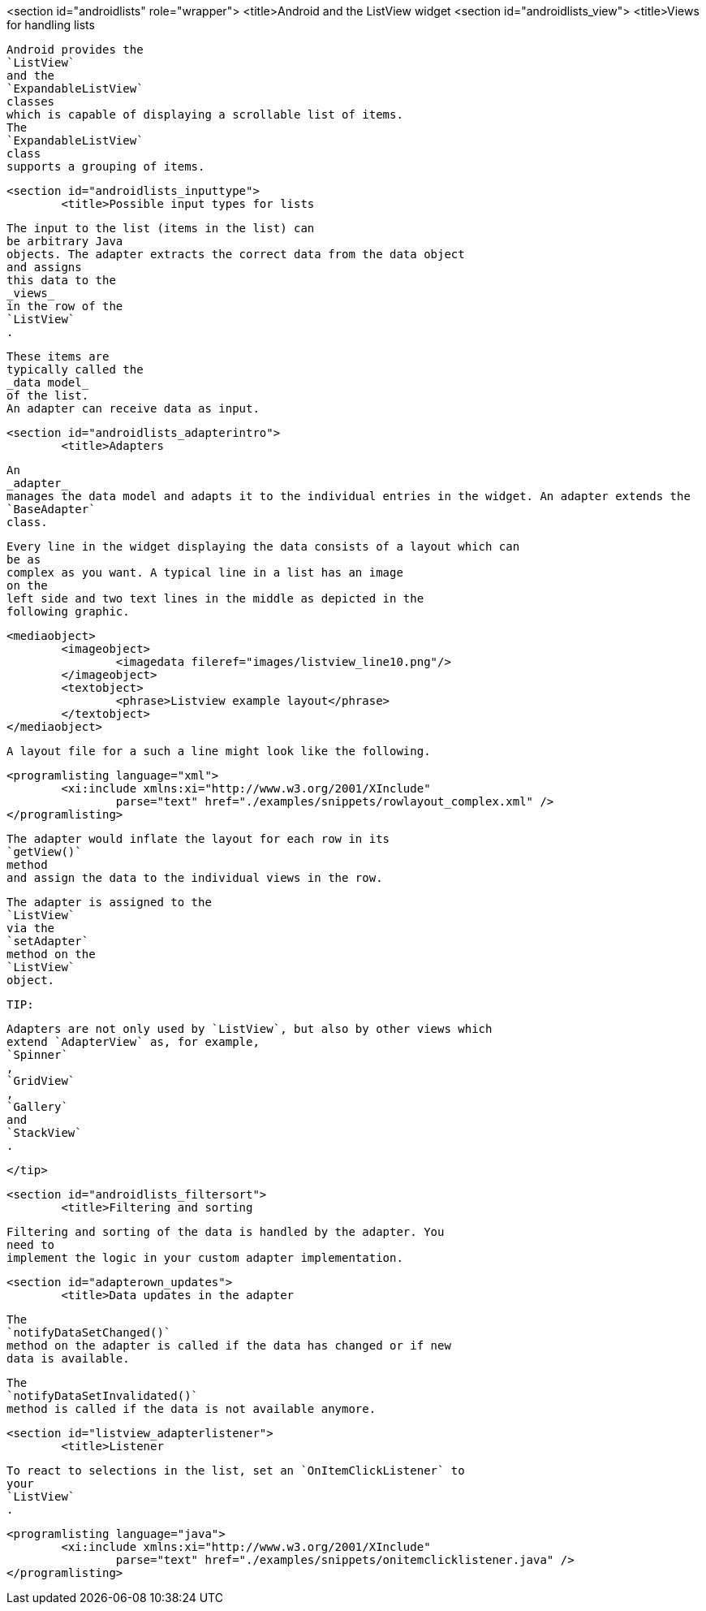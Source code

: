 <section id="androidlists" role="wrapper">
	<title>Android and the ListView widget
	<section id="androidlists_view">
		<title>Views for handling lists
		
			Android provides the
			`ListView`
			and the
			`ExpandableListView`
			classes
			which is capable of displaying a scrollable list of items.
			The
			`ExpandableListView`
			class
			supports a grouping of items.
		
	
	<section id="androidlists_inputtype">
		<title>Possible input types for lists
		
			The input to the list (items in the list) can
			be arbitrary Java
			objects. The adapter extracts the correct data from the data object
			and assigns
			this data to the
			_views_
			in the row of the
			`ListView`
			.
		
		
			These items are
			typically called the
			_data model_
			of the list.
			An adapter can receive data as input.
		

	


	<section id="androidlists_adapterintro">
		<title>Adapters
		
			An
			_adapter_
			manages the data model and adapts it to the individual entries in the widget. An adapter extends the
			`BaseAdapter`
			class.
		
		
			Every line in the widget displaying the data consists of a layout which can
			be as
			complex as you want. A typical line in a list has an image
			on the
			left side and two text lines in the middle as depicted in the
			following graphic.
		
		
			<mediaobject>
				<imageobject>
					<imagedata fileref="images/listview_line10.png"/>
				</imageobject>
				<textobject>
					<phrase>Listview example layout</phrase>
				</textobject>
			</mediaobject>
		
		
			A layout file for a such a line might look like the following.
		
		
			<programlisting language="xml">
				<xi:include xmlns:xi="http://www.w3.org/2001/XInclude"
					parse="text" href="./examples/snippets/rowlayout_complex.xml" />
			</programlisting>
		

		
			The adapter would inflate the layout for each row in its
			`getView()`
			method
			and assign the data to the individual views in the row.
		
		
			The adapter is assigned to the
			`ListView`
			via the
			`setAdapter`
			method on the
			`ListView`
			object.
		
		TIP:
			
				Adapters are not only used by `ListView`, but also by other views which
				extend `AdapterView` as, for example,
				`Spinner`
				,
				`GridView`
				,
				`Gallery`
				and
				`StackView`
				.
			
		</tip>
	
	<section id="androidlists_filtersort">
		<title>Filtering and sorting
		
			Filtering and sorting of the data is handled by the adapter. You
			need to
			implement the logic in your custom adapter implementation.
		

	

	<section id="adapterown_updates">
		<title>Data updates in the adapter

		
			The
			`notifyDataSetChanged()`
			method on the adapter is called if the data has changed or if new
			data is available.
		
		
			The
			`notifyDataSetInvalidated()`
			method is called if the data is not available anymore.
		
	

	<section id="listview_adapterlistener">
		<title>Listener
		
			To react to selections in the list, set an `OnItemClickListener` to
			your
			`ListView`
			.
		
		
			<programlisting language="java">
				<xi:include xmlns:xi="http://www.w3.org/2001/XInclude"
					parse="text" href="./examples/snippets/onitemclicklistener.java" />
			</programlisting>
		
	


